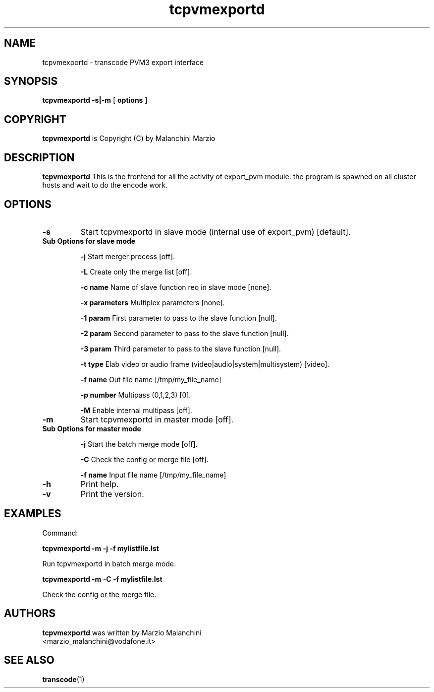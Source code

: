 .TH tcpvmexportd 1 "8th August 2003" "tcpvmexportd(1)"
.SH NAME
tcpvmexportd \- transcode PVM3 export interface
.SH SYNOPSIS
.na
.B tcpvmexportd
.BI -s|-m
[
.BI options
]
.SH COPYRIGHT
\fBtcpvmexportd\fP is Copyright (C) by Malanchini Marzio
.SH DESCRIPTION
.B tcpvmexportd
This is the frontend for all the activity of export_pvm module: the program is spawned on all cluster hosts and wait to do the encode work.
.SH OPTIONS
.TP
\fB-s\fP
Start tcpvmexportd in slave mode (internal use of export_pvm) [default].
.TP
\fB Sub Options for slave mode\fP

\fB-j\fP
Start merger process [off].

\fB-L\fP
Create only the merge list [off].

\fB-c name\fP
Name of slave function req in slave mode [none].

\fB-x parameters\fP
Multiplex parameters [none].

\fB-1 param\fP
First parameter to pass to the slave function [null].

\fB-2 param\fP
Second parameter to pass to the slave function [null].

\fB-3 param\fP
Third parameter to pass to the slave function [null].

\fB-t type\fP
Elab video or audio frame (video|audio|system|multisystem) [video].

\fB-f name\fP
Out file name [/tmp/my_file_name]

\fB-p number\fP
Multipass (0,1,2,3) [0].

\fB-M \fP
Enable internal multipass [off].

.TP
\fB-m\fP
Start tcpvmexportd in master mode [off].

.TP
\fB Sub Options for master mode\fP

\fB-j\fP
Start the batch merge mode [off].

\fB-C\fP
Check the config or merge file [off].

\fB-f name\fP
Input file name [/tmp/my_file_name]

.TP
.B -h
Print help.
.TP
.B -v
Print the version.
.SH EXAMPLES
.PP
Command:
.PP
.B tcpvmexportd \-m -j -f mylistfile.lst
.PP
Run tcpvmexportd in batch merge mode.
.PP
.B tcpvmexportd \-m -C -f mylistfile.lst
.PP
Check the config or the merge file.
.PP
.SH AUTHORS
.B tcpvmexportd
was written by Marzio Malanchini
.br
<marzio_malanchini@vodafone.it>
.SH SEE ALSO
.BR transcode (1)
